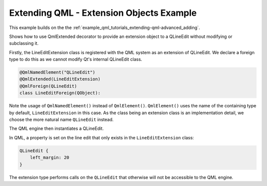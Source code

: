 Extending QML - Extension Objects Example
=========================================

This example builds on the the :ref:`example_qml_tutorials_extending-qml-advanced_adding`.

Shows how to use QmlExtended decorator to provide an extension object to a
QLineEdit without modifying or subclassing it.

Firstly, the LineEditExtension class is registered with the QML system as an
extension of QLineEdit. We declare a foreign type to do this as we cannot
modify Qt's internal QLineEdit class.

.. code-block:: python

    @QmlNamedElement("QLineEdit")
    @QmlExtended(LineEditExtension)
    @QmlForeign(QLineEdit)
    class LineEditForeign(QObject):


Note the usage of ``QmlNamedElement()`` instead of ``QmlElement()``.
``QmlElement()`` uses the name of the containing type by default,
``LineEditExtension`` in this case. As the class being an extension class is
an implementation detail, we choose the more natural name ``QLineEdit``
instead.

The QML engine then instantiates a QLineEdit.

In QML, a property is set on the line edit that only exists in the
``LineEditExtension`` class:

.. code-block:: javascript

    QLineEdit {
        left_margin: 20
    }

The extension type performs calls on the ``QLineEdit`` that otherwise will not
be accessible to the QML engine.
